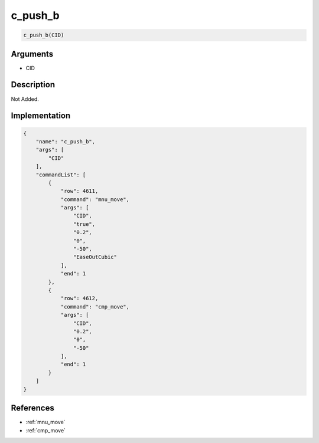 .. _c_push_b:

c_push_b
========================

.. code-block:: text

	c_push_b(CID)


Arguments
------------

* CID

Description
-------------

Not Added.

Implementation
-------------

.. code-block:: json

	{
	    "name": "c_push_b",
	    "args": [
	        "CID"
	    ],
	    "commandList": [
	        {
	            "row": 4611,
	            "command": "mnu_move",
	            "args": [
	                "CID",
	                "true",
	                "0.2",
	                "0",
	                "-50",
	                "EaseOutCubic"
	            ],
	            "end": 1
	        },
	        {
	            "row": 4612,
	            "command": "cmp_move",
	            "args": [
	                "CID",
	                "0.2",
	                "0",
	                "-50"
	            ],
	            "end": 1
	        }
	    ]
	}

References
-------------
* :ref:`mnu_move`
* :ref:`cmp_move`
